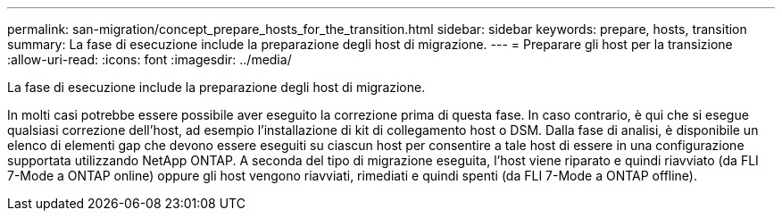 ---
permalink: san-migration/concept_prepare_hosts_for_the_transition.html 
sidebar: sidebar 
keywords: prepare, hosts, transition 
summary: La fase di esecuzione include la preparazione degli host di migrazione. 
---
= Preparare gli host per la transizione
:allow-uri-read: 
:icons: font
:imagesdir: ../media/


[role="lead"]
La fase di esecuzione include la preparazione degli host di migrazione.

In molti casi potrebbe essere possibile aver eseguito la correzione prima di questa fase. In caso contrario, è qui che si esegue qualsiasi correzione dell'host, ad esempio l'installazione di kit di collegamento host o DSM. Dalla fase di analisi, è disponibile un elenco di elementi gap che devono essere eseguiti su ciascun host per consentire a tale host di essere in una configurazione supportata utilizzando NetApp ONTAP. A seconda del tipo di migrazione eseguita, l'host viene riparato e quindi riavviato (da FLI 7-Mode a ONTAP online) oppure gli host vengono riavviati, rimediati e quindi spenti (da FLI 7-Mode a ONTAP offline).
